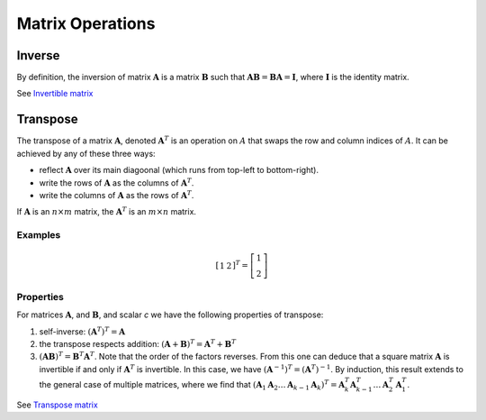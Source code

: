 #################
Matrix Operations
#################

*******
Inverse
*******

By definition, the inversion of matrix :math:`\boldsymbol{A}` is a matrix :math:`\boldsymbol{B}` such that :math:`\boldsymbol{AB} = \boldsymbol{BA} = \boldsymbol{I}`, where :math:`\boldsymbol{I}` is the identity matrix.

See `Invertible matrix <https://en.wikipedia.org/wiki/Invertible_matrix>`_

*********
Transpose
*********

The transpose of a matrix :math:`\boldsymbol{A}`, denoted :math:`\boldsymbol{A}^{T}` is an operation on :math:`A` that swaps the row and column indices of :math:`A`. It can be achieved by any of these three ways:

* reflect :math:`\boldsymbol{A}` over its main diagoonal (which runs from top-left to bottom-right).
* write the rows of :math:`\boldsymbol{A}` as the columns of :math:`\boldsymbol{A}^{T}`.
* write the columns of :math:`\boldsymbol{A}` as the rows of :math:`\boldsymbol{A}^{T}`.

If :math:`\boldsymbol{A}` is an :math:`n \times m` matrix, the :math:`\boldsymbol{A}^{T}` is an :math:`m \times n` matrix.

Examples
========

.. math::

    \left[
        \begin{array}{cc}
            1 & 2
        \end{array}
    \right]^{T}
    =
    \left[
        \begin{array}{c}
            1 \\
            2
        \end{array}
    \right]

Properties
==========

For matrices :math:`\boldsymbol{A}`, and :math:`\boldsymbol{B}`, and scalar *c* we have the following properties of transpose:

1. self-inverse: :math:`(\boldsymbol{A}^{T})^{T} = \boldsymbol{A}`
2. the transpose respects addition: :math:`(\boldsymbol{A} + \boldsymbol{B})^{T} = \boldsymbol{A}^{T} + \boldsymbol{B}^{T}`
3. :math:`(\boldsymbol{AB})^{T} = \boldsymbol{B}^{T} \boldsymbol{A}^T`. Note that the order of the factors reverses. From this one can deduce that a square matrix :math:`\boldsymbol{A}` is invertible if and only if :math:`\boldsymbol{A}^{T}` is invertible. In this case, we have :math:`(\boldsymbol{A}^{-1})^{T} = (\boldsymbol{A}^{T})^{-1}`. By induction, this result extends to the general case of multiple matrices, where we find that :math:`(\boldsymbol{A}_1 \boldsymbol{A}_2 \ldots \boldsymbol{A}_{k - 1} \boldsymbol{A}_{k})^{T} = \boldsymbol{A}_{k}^{T} \boldsymbol{A}_{k - 1}^{T} \ldots \boldsymbol{A}_{2}^{T} \boldsymbol{A}_{1}^{T}`.

See `Transpose matrix <https://en.wikipedia.org/wiki/Transpose>`_

